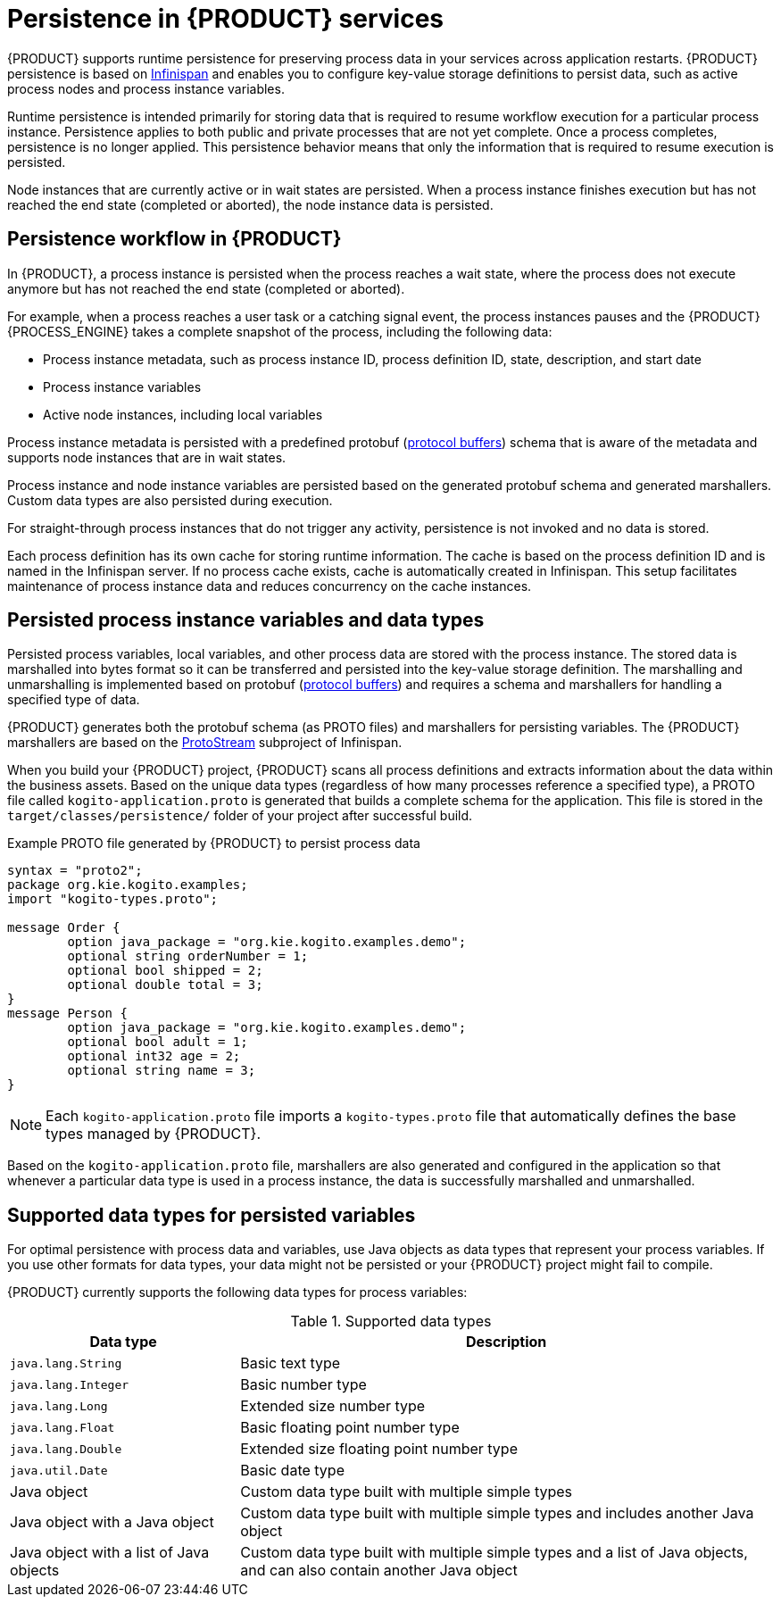 [id='con-persistence_{context}']
= Persistence in {PRODUCT} services

{PRODUCT} supports runtime persistence for preserving process data in your services across application restarts. {PRODUCT} persistence is based on https://infinispan.org/[Infinispan] and enables you to configure key-value storage definitions to persist data, such as active process nodes and process instance variables.

Runtime persistence is intended primarily for storing data that is required to resume workflow execution for a particular process instance. Persistence applies to both public and private processes that are not yet complete. Once a process completes, persistence is no longer applied. This persistence behavior means that only the information that is required to resume execution is persisted.

Node instances that are currently active or in wait states are persisted. When a process instance finishes execution but has not reached the end state (completed or aborted), the node instance data is persisted.

== Persistence workflow in {PRODUCT}

In {PRODUCT}, a process instance is persisted when the process reaches a wait state, where the process does not execute anymore but has not reached the end state (completed or aborted).

For example, when a process reaches a user task or a catching signal event, the process instances pauses and the {PRODUCT} {PROCESS_ENGINE} takes a complete snapshot of the process, including the following data:

* Process instance metadata, such as process instance ID, process definition ID, state, description, and start date
* Process instance variables
* Active node instances, including local variables

Process instance metadata is persisted with a predefined protobuf (https://developers.google.com/protocol-buffers/[protocol buffers]) schema that is aware of the metadata and supports node instances that are in wait states.

Process instance and node instance variables are persisted based on the generated protobuf schema and generated marshallers. Custom data types are also persisted during execution.

For straight-through process instances that do not trigger any activity, persistence is not invoked and no data is stored.

Each process definition has its own cache for storing runtime information. The cache is based on the process definition ID and is named in the Infinispan server. If no process cache exists, cache is automatically created in Infinispan. This setup facilitates maintenance of process instance data and reduces concurrency on the cache instances.

== Persisted process instance variables and data types

Persisted process variables, local variables, and other process data are stored with the process instance. The stored data is marshalled into bytes format so it can be transferred and persisted into the key-value storage definition. The marshalling and unmarshalling is implemented based on protobuf (https://developers.google.com/protocol-buffers/[protocol buffers]) and requires a schema and marshallers for handling a specified type of data.

{PRODUCT} generates both the protobuf schema (as PROTO files) and marshallers for persisting variables. The {PRODUCT} marshallers are based on the https://github.com/infinispan/protostream[ProtoStream] subproject of Infinispan.

When you build your {PRODUCT} project, {PRODUCT} scans all process definitions and extracts information about the data within the business assets. Based on the unique data types (regardless of how many processes reference a specified type), a PROTO file called `kogito-application.proto` is generated that builds a complete schema for the application. This file is stored in the `target/classes/persistence/` folder of your project after successful build.

.Example PROTO file generated by {PRODUCT} to persist process data
[source]
----
syntax = "proto2";
package org.kie.kogito.examples;
import "kogito-types.proto";

message Order {
        option java_package = "org.kie.kogito.examples.demo";
        optional string orderNumber = 1;
        optional bool shipped = 2;
        optional double total = 3;
}
message Person {
        option java_package = "org.kie.kogito.examples.demo";
        optional bool adult = 1;
        optional int32 age = 2;
        optional string name = 3;
}
----

NOTE: Each `kogito-application.proto` file imports a `kogito-types.proto` file that automatically defines the base types managed by {PRODUCT}.

Based on the `kogito-application.proto` file, marshallers are also generated and configured in the application so that whenever a particular data type is used in a process instance, the data is successfully marshalled and unmarshalled.

== Supported data types for persisted variables

For optimal persistence with process data and variables, use Java objects as data types that represent your process variables. If you use other formats for data types, your data might not be persisted or your {PRODUCT} project might fail to compile.

{PRODUCT} currently supports the following data types for process variables:

.Supported data types
[cols="30%,70%", options="header"]
|===
|Data type |Description

|`java.lang.String`
|Basic text type

|`java.lang.Integer`
|Basic number type

|`java.lang.Long`
|Extended size number type

|`java.lang.Float`
|Basic floating point number type

|`java.lang.Double`
|Extended size floating point number type

|`java.util.Date`
|Basic date type

|Java object
|Custom data type built with multiple simple types

|Java object with a Java object
|Custom data type built with multiple simple types and includes another Java object

|Java object with a list of Java objects
|Custom data type built with multiple simple types and a list of Java objects, and can also contain another Java object
|===
